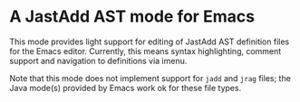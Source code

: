 * A JastAdd AST mode for Emacs

This mode provides light support for editing of JastAdd AST definition files
for the Emacs editor.  Currently, this means syntax highlighting, comment
support and navigation to definitions via imenu.

Note that this mode does not implement support for =jadd= and =jrag= files;
the Java mode(s) provided by Emacs work ok for these file types.

